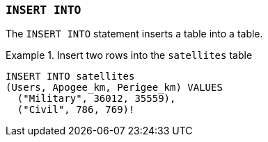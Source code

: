 === `+INSERT INTO+`

The `+INSERT INTO+` statement inserts a table into a table.

.Insert two rows into the `+satellites+` table
[example]
====
[gensql]
----
INSERT INTO satellites
(Users, Apogee_km, Perigee_km) VALUES
  ("Military", 36012, 35559),
  ("Civil", 786, 769)!
----
====
